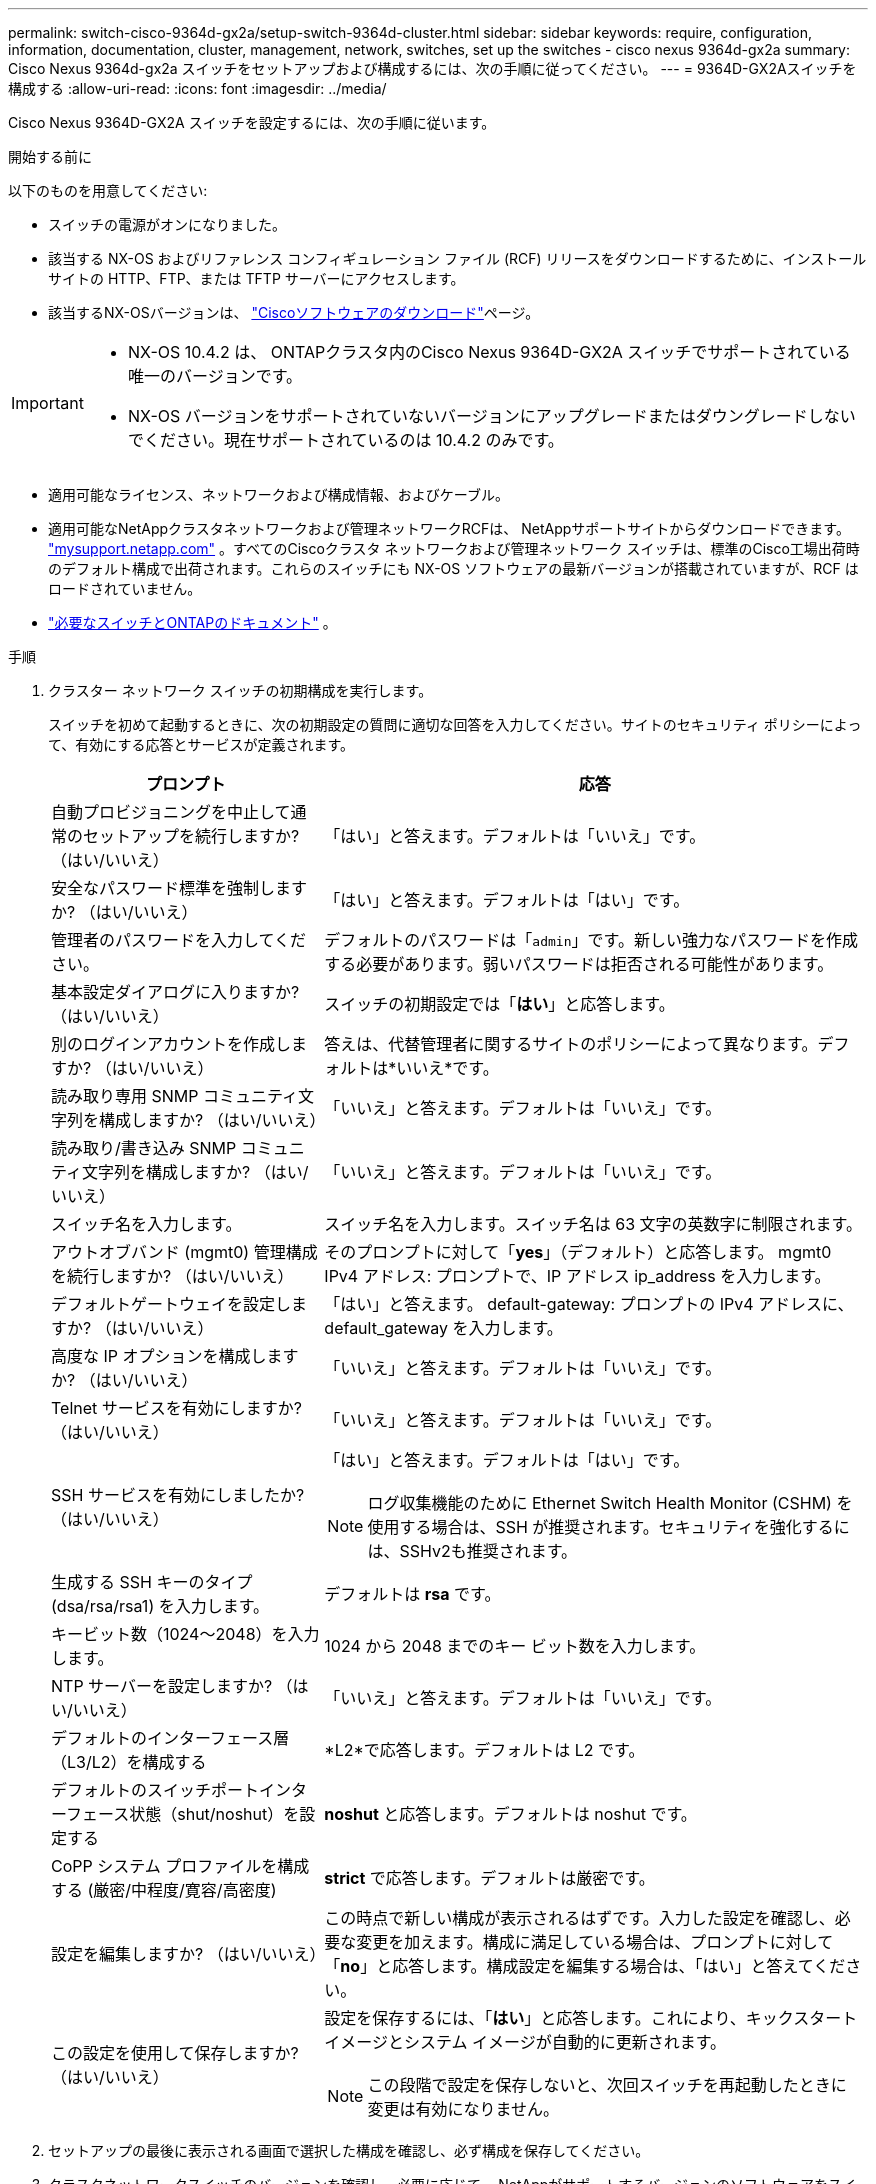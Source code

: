 ---
permalink: switch-cisco-9364d-gx2a/setup-switch-9364d-cluster.html 
sidebar: sidebar 
keywords: require, configuration, information, documentation, cluster, management, network, switches, set up the switches - cisco nexus 9364d-gx2a 
summary: Cisco Nexus 9364d-gx2a スイッチをセットアップおよび構成するには、次の手順に従ってください。 
---
= 9364D-GX2Aスイッチを構成する
:allow-uri-read: 
:icons: font
:imagesdir: ../media/


[role="lead"]
Cisco Nexus 9364D-GX2A スイッチを設定するには、次の手順に従います。

.開始する前に
以下のものを用意してください:

* スイッチの電源がオンになりました。
* 該当する NX-OS およびリファレンス コンフィギュレーション ファイル (RCF) リリースをダウンロードするために、インストール サイトの HTTP、FTP、または TFTP サーバーにアクセスします。
* 該当するNX-OSバージョンは、 https://software.cisco.com/download/home["Ciscoソフトウェアのダウンロード"^]ページ。


[IMPORTANT]
====
* NX-OS 10.4.2 は、 ONTAPクラスタ内のCisco Nexus 9364D-GX2A スイッチでサポートされている唯一のバージョンです。
* NX-OS バージョンをサポートされていないバージョンにアップグレードまたはダウングレードしないでください。現在サポートされているのは 10.4.2 のみです。


====
* 適用可能なライセンス、ネットワークおよび構成情報、およびケーブル。
* 適用可能なNetAppクラスタネットワークおよび管理ネットワークRCFは、 NetAppサポートサイトからダウンロードできます。 http://mysupport.netapp.com/["mysupport.netapp.com"^] 。すべてのCiscoクラスタ ネットワークおよび管理ネットワーク スイッチは、標準のCisco工場出荷時のデフォルト構成で出荷されます。これらのスイッチにも NX-OS ソフトウェアの最新バージョンが搭載されていますが、RCF はロードされていません。
* link:required-documentation-9364d-cluster.html["必要なスイッチとONTAPのドキュメント"] 。


.手順
. クラスター ネットワーク スイッチの初期構成を実行します。
+
スイッチを初めて起動するときに、次の初期設定の質問に適切な回答を入力してください。サイトのセキュリティ ポリシーによって、有効にする応答とサービスが定義されます。

+
[cols="1,2"]
|===
| プロンプト | 応答 


 a| 
自動プロビジョニングを中止して通常のセットアップを続行しますか?  （はい/いいえ）
 a| 
「はい」と答えます。デフォルトは「いいえ」です。



 a| 
安全なパスワード標準を強制しますか?  （はい/いいえ）
 a| 
「はい」と答えます。デフォルトは「はい」です。



 a| 
管理者のパスワードを入力してください。
 a| 
デフォルトのパスワードは「`admin`」です。新しい強力なパスワードを作成する必要があります。弱いパスワードは拒否される可能性があります。



 a| 
基本設定ダイアログに入りますか?  （はい/いいえ）
 a| 
スイッチの初期設定では「*はい*」と応答します。



 a| 
別のログインアカウントを作成しますか?  （はい/いいえ）
 a| 
答えは、代替管理者に関するサイトのポリシーによって異なります。デフォルトは*いいえ*です。



 a| 
読み取り専用 SNMP コミュニティ文字列を構成しますか?  （はい/いいえ）
 a| 
「いいえ」と答えます。デフォルトは「いいえ」です。



 a| 
読み取り/書き込み SNMP コミュニティ文字列を構成しますか?  （はい/いいえ）
 a| 
「いいえ」と答えます。デフォルトは「いいえ」です。



 a| 
スイッチ名を入力します。
 a| 
スイッチ名を入力します。スイッチ名は 63 文字の英数字に制限されます。



 a| 
アウトオブバンド (mgmt0) 管理構成を続行しますか?  （はい/いいえ）
 a| 
そのプロンプトに対して「*yes*」（デフォルト）と応答します。  mgmt0 IPv4 アドレス: プロンプトで、IP アドレス ip_address を入力します。



 a| 
デフォルトゲートウェイを設定しますか?  （はい/いいえ）
 a| 
「はい」と答えます。  default-gateway: プロンプトの IPv4 アドレスに、default_gateway を入力します。



 a| 
高度な IP オプションを構成しますか?  （はい/いいえ）
 a| 
「いいえ」と答えます。デフォルトは「いいえ」です。



 a| 
Telnet サービスを有効にしますか?  （はい/いいえ）
 a| 
「いいえ」と答えます。デフォルトは「いいえ」です。



 a| 
SSH サービスを有効にしましたか?  （はい/いいえ）
 a| 
「はい」と答えます。デフォルトは「はい」です。


NOTE: ログ収集機能のために Ethernet Switch Health Monitor (CSHM) を使用する場合は、SSH が推奨されます。セキュリティを強化するには、SSHv2も推奨されます。



 a| 
生成する SSH キーのタイプ (dsa/rsa/rsa1) を入力します。
 a| 
デフォルトは *rsa* です。



 a| 
キービット数（1024～2048）を入力します。
 a| 
1024 から 2048 までのキー ビット数を入力します。



 a| 
NTP サーバーを設定しますか?  （はい/いいえ）
 a| 
「いいえ」と答えます。デフォルトは「いいえ」です。



 a| 
デフォルトのインターフェース層（L3/L2）を構成する
 a| 
*L2*で応答します。デフォルトは L2 です。



 a| 
デフォルトのスイッチポートインターフェース状態（shut/noshut）を設定する
 a| 
*noshut* と応答します。デフォルトは noshut です。



 a| 
CoPP システム プロファイルを構成する (厳密/中程度/寛容/高密度)
 a| 
*strict* で応答します。デフォルトは厳密です。



 a| 
設定を編集しますか?  （はい/いいえ）
 a| 
この時点で新しい構成が表示されるはずです。入力した設定を確認し、必要な変更を加えます。構成に満足している場合は、プロンプトに対して「*no*」と応答します。構成設定を編集する場合は、「はい」と答えてください。



 a| 
この設定を使用して保存しますか?  （はい/いいえ）
 a| 
設定を保存するには、「*はい*」と応答します。これにより、キックスタート イメージとシステム イメージが自動的に更新されます。


NOTE: この段階で設定を保存しないと、次回スイッチを再起動したときに変更は有効になりません。

|===
. セットアップの最後に表示される画面で選択した構成を確認し、必ず構成を保存してください。
. クラスタネットワークスイッチのバージョンを確認し、必要に応じて、 NetAppがサポートするバージョンのソフトウェアをスイッチにダウンロードします。 https://software.cisco.com/download/home["Ciscoソフトウェアのダウンロード"^]ページ。


.次の手順
スイッチの設定が完了したら、link:install-nxos-overview-9364d-cluster.html["NX-OSとRCFのインストールの準備"] 。
